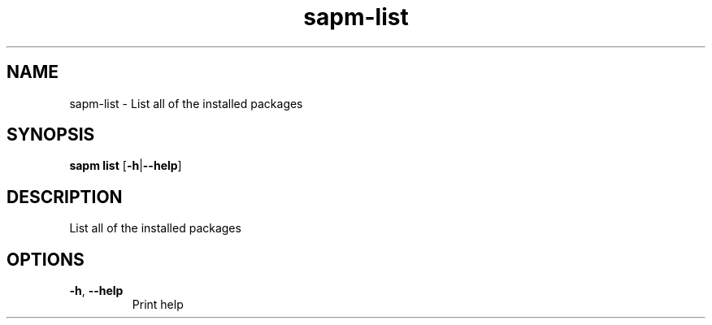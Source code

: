 .ie \n(.g .ds Aq \(aq
.el .ds Aq '
.TH sapm-list 1  "list " 
.SH NAME
sapm\-list \- List all of the installed packages
.SH SYNOPSIS
\fBsapm list\fR [\fB\-h\fR|\fB\-\-help\fR] 
.SH DESCRIPTION
List all of the installed packages
.SH OPTIONS
.TP
\fB\-h\fR, \fB\-\-help\fR
Print help
